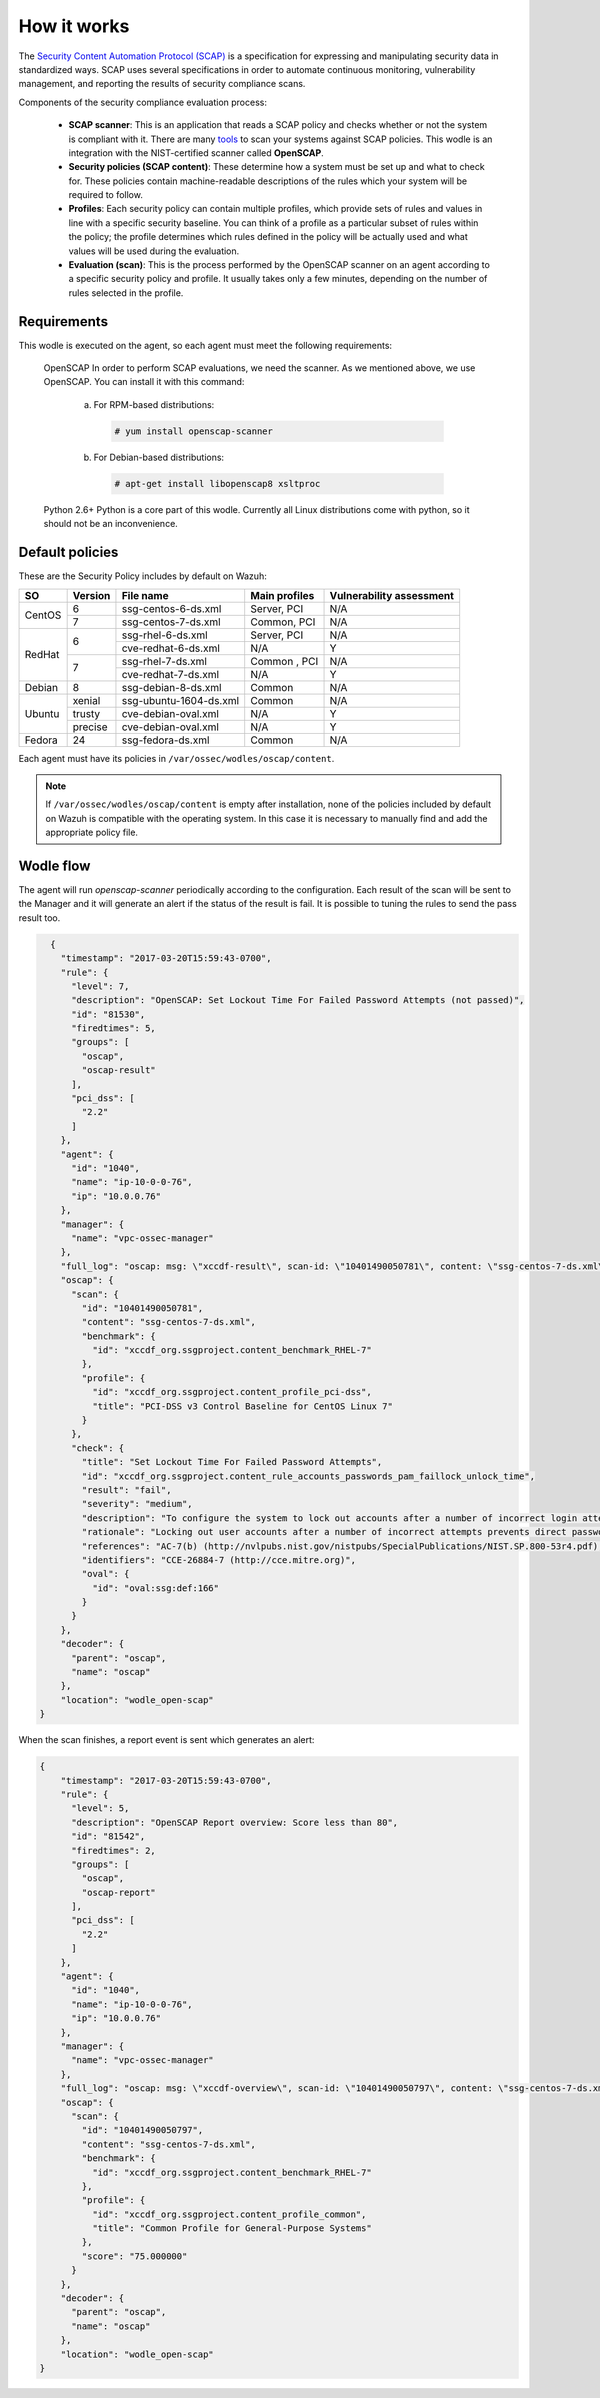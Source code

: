 .. Copyright (C) 2019 Wazuh, Inc.

How it works
============

The `Security Content Automation Protocol (SCAP) <https://scap.nist.gov/>`_ is a specification for expressing and manipulating security data in standardized ways. SCAP uses several specifications in order to automate continuous monitoring, vulnerability management, and reporting the results of security compliance scans.

Components of the security compliance evaluation process:

  - **SCAP scanner**: This is an application that reads a SCAP policy and checks whether or not the system is compliant with it. There are many `tools <https://nvd.nist.gov/scapproducts.cfm>`_ to scan your systems against SCAP policies. This wodle is an integration with the NIST-certified scanner called **OpenSCAP**.

  - **Security policies (SCAP content)**: These determine how a system must be set up and what to check for. These policies contain machine-readable descriptions of the rules which your system will be required to follow.

  - **Profiles**: Each security policy can contain multiple profiles, which provide sets of rules and values in line with a specific security baseline. You can think of a profile as a particular subset of rules within the policy; the profile determines which rules defined in the policy will be actually used and what values will be used during the evaluation.

  - **Evaluation (scan)**: This is the process performed by the OpenSCAP scanner on an agent according to a specific security policy and profile.  It usually takes only a few minutes, depending on the number of rules selected in the profile.


Requirements
------------

This wodle is executed on the agent, so each agent must meet the following requirements:

    OpenSCAP
    In order to perform SCAP evaluations, we need the scanner. As we mentioned above, we use OpenSCAP. You can install it with this command:

      a) For RPM-based distributions:

        .. code-block:: console

          # yum install openscap-scanner

      b) For Debian-based distributions:

        .. code-block:: console

          # apt-get install libopenscap8 xsltproc

    Python 2.6+
    Python is a core part of this wodle. Currently all Linux distributions come with python, so it should not be an inconvenience.

Default policies
----------------

These are the Security Policy includes by default on Wazuh:

+----------+---------+------------------------+-----------------+-------------------------+
| SO       | Version | File name              | Main profiles   | Vulnerability assessment|
+==========+=========+========================+=================+=========================+
| CentOS   | 6       | ssg-centos-6-ds.xml    | Server, PCI     | N/A                     |
+          +---------+------------------------+-----------------+-------------------------+
|          | 7       | ssg-centos-7-ds.xml    | Common, PCI     | N/A                     |
+----------+---------+------------------------+-----------------+-------------------------+
| RedHat   | 6       | ssg-rhel-6-ds.xml      | Server, PCI     | N/A                     |
+          +         +------------------------+-----------------+-------------------------+
|          |         | cve-redhat-6-ds.xml    | N/A             | Y                       |
+          +---------+------------------------+-----------------+-------------------------+
|          | 7       | ssg-rhel-7-ds.xml      | Common , PCI    | N/A                     |
+          +         +------------------------+-----------------+-------------------------+
|          |         | cve-redhat-7-ds.xml    | N/A             | Y                       |
+----------+---------+------------------------+-----------------+-------------------------+
| Debian   | 8       | ssg-debian-8-ds.xml    | Common          | N/A                     |
+----------+---------+------------------------+-----------------+-------------------------+
| Ubuntu   | xenial  | ssg-ubuntu-1604-ds.xml | Common          | N/A                     |
+          +---------+------------------------+-----------------+-------------------------+
|          | trusty  | cve-debian-oval.xml    | N/A             | Y                       |
+          +---------+------------------------+-----------------+-------------------------+
|          | precise | cve-debian-oval.xml    | N/A             | Y                       |
+----------+---------+------------------------+-----------------+-------------------------+
| Fedora   | 24      | ssg-fedora-ds.xml      | Common          | N/A                     |
+----------+---------+------------------------+-----------------+-------------------------+

Each agent must have its policies in ``/var/ossec/wodles/oscap/content``.

.. note:: If ``/var/ossec/wodles/oscap/content`` is empty after installation, none of the policies included by default on Wazuh is compatible with the operating system. In this case it is necessary to manually find and add the appropriate policy file.

Wodle flow
------------

.. thumbnail:: ../../../../images/manual/policy-compliance/openscap-flow.png
  :title: OpenSCAP
  :align: center
  :width: 100%

The agent will run *openscap-scanner* periodically according to the configuration. Each result of the scan will be sent to the Manager and it will generate an alert if the status of the result is fail. It is possible to tuning the rules to send the pass result too.

.. code-block:: json

    {
      "timestamp": "2017-03-20T15:59:43-0700",
      "rule": {
        "level": 7,
        "description": "OpenSCAP: Set Lockout Time For Failed Password Attempts (not passed)",
        "id": "81530",
        "firedtimes": 5,
        "groups": [
          "oscap",
          "oscap-result"
        ],
        "pci_dss": [
          "2.2"
        ]
      },
      "agent": {
        "id": "1040",
        "name": "ip-10-0-0-76",
        "ip": "10.0.0.76"
      },
      "manager": {
        "name": "vpc-ossec-manager"
      },
      "full_log": "oscap: msg: \"xccdf-result\", scan-id: \"10401490050781\", content: \"ssg-centos-7-ds.xml\", title: \"Set Lockout Time For Failed Password Attempts\", id: \"xccdf_org.ssgproject.content_rule_accounts_passwords_pam_faillock_unlock_time\", result: \"fail\", severity: \"medium\", description: \"To configure the system to lock out accounts after a number of incorrect login attempts and require an administrator to unlock the account using pam_faillock.so, modify the content of both /etc/pam.d/system-auth and /etc/pam.d/password-auth as follows: add the following line immediately before the pam_unix.so statement in the AUTH section: auth required pam_faillock.so preauth silent deny= unlock_time= fail_interval= add the following line immediately after the pam_unix.so statement in the AUTH section: auth [default=die] pam_faillock.so authfail deny= unlock_time= fail_interval= add the following line immediately before the pam_unix.so statement in the ACCOUNT section: account required pam_faillock.so\", rationale: \"Locking out user accounts after a number of incorrect attempts prevents direct password guessing attacks. Ensuring that an administrator is involved in unlocking locked accounts draws appropriate attention to such situations.\" references: \"AC-7(b) (http://nvlpubs.nist.gov/nistpubs/SpecialPublications/NIST.SP.800-53r4.pdf), 47 (http://iase.disa.mil/stigs/cci/Pages/index.aspx)\", identifiers: \"CCE-26884-7 (http://cce.mitre.org)\", oval-id: \"oval:ssg:def:166\", benchmark-id: \"xccdf_org.ssgproject.content_benchmark_RHEL-7\", profile-id: \"xccdf_org.ssgproject.content_profile_pci-dss\", profile-title: \"PCI-DSS v3 Control Baseline for CentOS Linux 7\".",
      "oscap": {
        "scan": {
          "id": "10401490050781",
          "content": "ssg-centos-7-ds.xml",
          "benchmark": {
            "id": "xccdf_org.ssgproject.content_benchmark_RHEL-7"
          },
          "profile": {
            "id": "xccdf_org.ssgproject.content_profile_pci-dss",
            "title": "PCI-DSS v3 Control Baseline for CentOS Linux 7"
          }
        },
        "check": {
          "title": "Set Lockout Time For Failed Password Attempts",
          "id": "xccdf_org.ssgproject.content_rule_accounts_passwords_pam_faillock_unlock_time",
          "result": "fail",
          "severity": "medium",
          "description": "To configure the system to lock out accounts after a number of incorrect login attempts and require an administrator to unlock the account using pam_faillock.so, modify the content of both /etc/pam.d/system-auth and /etc/pam.d/password-auth as follows: add the following line immediately before the pam_unix.so statement in the AUTH section: auth required pam_faillock.so preauth silent deny= unlock_time= fail_interval= add the following line immediately after the pam_unix.so statement in the AUTH section: auth [default=die] pam_faillock.so authfail deny= unlock_time= fail_interval= add the following line immediately before the pam_unix.so statement in the ACCOUNT section: account required pam_faillock.so",
          "rationale": "Locking out user accounts after a number of incorrect attempts prevents direct password guessing attacks. Ensuring that an administrator is involved in unlocking locked accounts draws appropriate attention to such situations.",
          "references": "AC-7(b) (http://nvlpubs.nist.gov/nistpubs/SpecialPublications/NIST.SP.800-53r4.pdf), 47 (http://iase.disa.mil/stigs/cci/Pages/index.aspx)",
          "identifiers": "CCE-26884-7 (http://cce.mitre.org)",
          "oval": {
            "id": "oval:ssg:def:166"
          }
        }
      },
      "decoder": {
        "parent": "oscap",
        "name": "oscap"
      },
      "location": "wodle_open-scap"
  }

When the scan finishes, a report event is sent which generates an alert:

.. code-block:: json

  {
      "timestamp": "2017-03-20T15:59:43-0700",
      "rule": {
        "level": 5,
        "description": "OpenSCAP Report overview: Score less than 80",
        "id": "81542",
        "firedtimes": 2,
        "groups": [
          "oscap",
          "oscap-report"
        ],
        "pci_dss": [
          "2.2"
        ]
      },
      "agent": {
        "id": "1040",
        "name": "ip-10-0-0-76",
        "ip": "10.0.0.76"
      },
      "manager": {
        "name": "vpc-ossec-manager"
      },
      "full_log": "oscap: msg: \"xccdf-overview\", scan-id: \"10401490050797\", content: \"ssg-centos-7-ds.xml\", benchmark-id: \"xccdf_org.ssgproject.content_benchmark_RHEL-7\", profile-id: \"xccdf_org.ssgproject.content_profile_common\", profile-title: \"Common Profile for General-Purpose Systems\", score: \"75.000000\".",
      "oscap": {
        "scan": {
          "id": "10401490050797",
          "content": "ssg-centos-7-ds.xml",
          "benchmark": {
            "id": "xccdf_org.ssgproject.content_benchmark_RHEL-7"
          },
          "profile": {
            "id": "xccdf_org.ssgproject.content_profile_common",
            "title": "Common Profile for General-Purpose Systems"
          },
          "score": "75.000000"
        }
      },
      "decoder": {
        "parent": "oscap",
        "name": "oscap"
      },
      "location": "wodle_open-scap"
  }
